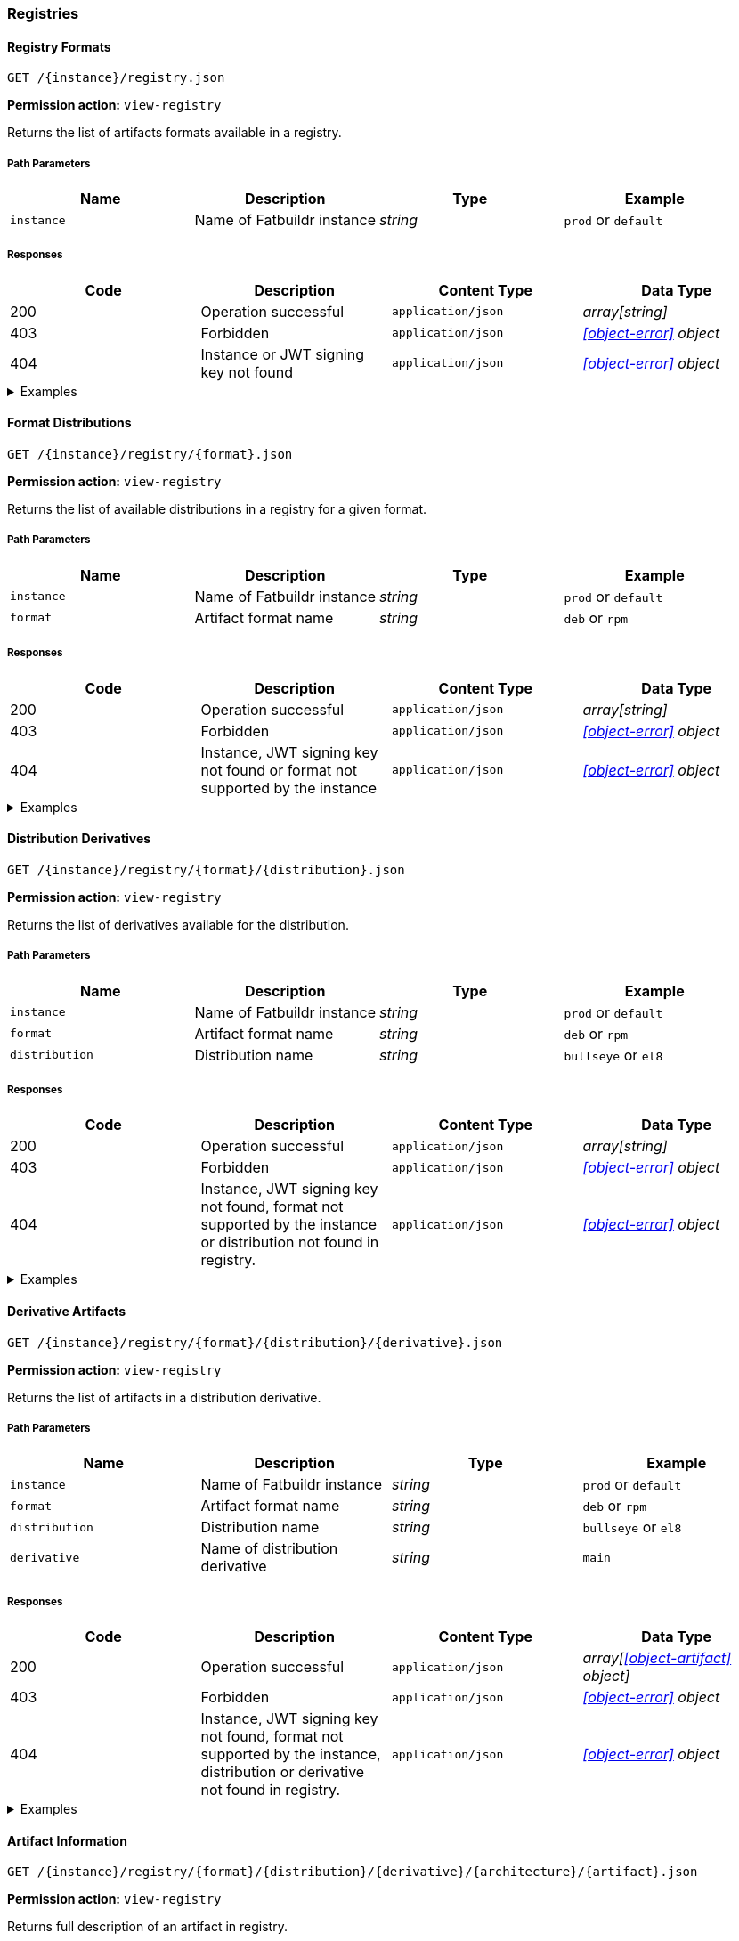 === Registries

==== Registry Formats

`GET /\{instance}/registry.json`

*Permission action:* `view-registry`

Returns the list of artifacts formats available in a registry.

===== Path Parameters

[cols="{tbl-pathparams-cols-specs}"]
|===
|Name|Description|Type|Example

|`instance`
|Name of Fatbuildr instance
|_string_
| `prod` or `default`
|===

===== Responses

[cols="{tbl-responses-cols-specs}"]
|===
|Code|Description|Content Type|Data Type

|200
|Operation successful
|`application/json`
|_array[string]_

|403
|Forbidden
|`application/json`
|_xref:#object-error[] object_

|404
|Instance or JWT signing key not found
|`application/json`
|_xref:#object-error[] object_
|===

.Examples
[%collapsible]
====
Request:

[source,shell]
----
$ curl -X GET http://localhost:5000/default/registry.json
----

Response:

[source,json]
----
["rpm","deb"]
----
====

==== Format Distributions

`GET /\{instance}/registry/\{format}.json`

*Permission action:* `view-registry`

Returns the list of available distributions in a registry for a given format.

===== Path Parameters

[cols="{tbl-pathparams-cols-specs}"]
|===
|Name|Description|Type|Example

|`instance`
|Name of Fatbuildr instance
|_string_
| `prod` or `default`

|`format`
|Artifact format name
|_string_
|`deb` or `rpm`
|===

===== Responses

[cols="{tbl-responses-cols-specs}"]
|===
|Code|Description|Content Type|Data Type

|200
|Operation successful
|`application/json`
|_array[string]_

|403
|Forbidden
|`application/json`
|_xref:#object-error[] object_

|404
|Instance, JWT signing key not found or format not supported by the instance
|`application/json`
|_xref:#object-error[] object_
|===

.Examples
[%collapsible]
====
Request:

[source,shell]
----
$ curl -X GET http://localhost:5000/default/registry/rpm.json
----

Response:

[source,json]
----
["el8"]
----
====

==== Distribution Derivatives

`GET /\{instance}/registry/\{format}/\{distribution}.json`

*Permission action:* `view-registry`

Returns the list of derivatives available for the distribution.

===== Path Parameters

[cols="{tbl-pathparams-cols-specs}"]
|===
|Name|Description|Type|Example

|`instance`
|Name of Fatbuildr instance
|_string_
| `prod` or `default`

|`format`
|Artifact format name
|_string_
|`deb` or `rpm`

|`distribution`
|Distribution name
|_string_
|`bullseye` or `el8`
|===

===== Responses

[cols="{tbl-responses-cols-specs}"]
|===
|Code|Description|Content Type|Data Type

|200
|Operation successful
|`application/json`
|_array[string]_

|403
|Forbidden
|`application/json`
|_xref:#object-error[] object_

|404
|Instance, JWT signing key not found, format not supported by the instance or
distribution not found in registry.
|`application/json`
|_xref:#object-error[] object_
|===

.Examples
[%collapsible]
====
Request:

[source,shell]
----
$ curl -X GET http://localhost:5000/default/registry/deb/bullseye.json
----

Response:

[source,json]
----
[
  "main",
  "foox"
]
----
====

==== Derivative Artifacts

`GET /\{instance}/registry/\{format}/\{distribution}/\{derivative}.json`

*Permission action:* `view-registry`

Returns the list of artifacts in a distribution derivative.

===== Path Parameters

[cols="{tbl-pathparams-cols-specs}"]
|===
|Name|Description|Type|Example

|`instance`
|Name of Fatbuildr instance
|_string_
| `prod` or `default`

|`format`
|Artifact format name
|_string_
|`deb` or `rpm`

|`distribution`
|Distribution name
|_string_
|`bullseye` or `el8`

|`derivative`
|Name of distribution derivative
|_string_
|`main`
|===

===== Responses

[cols="{tbl-responses-cols-specs}"]
|===
|Code|Description|Content Type|Data Type

|200
|Operation successful
|`application/json`
|_array[xref:#object-artifact[] object]_

|403
|Forbidden
|`application/json`
|_xref:#object-error[] object_

|404
|Instance, JWT signing key not found, format not supported by the instance,
distribution or derivative not found in registry.
|`application/json`
|_xref:#object-error[] object_
|===

.Examples
[%collapsible]
====
Request:

[source,shell]
----
$ curl -X GET http://localhost:5000/default/registry/deb/bullseye/main.json
----

Response:

[source,json]
----
[
  {
    "architecture": "noarch",
    "name": "fatbuildr",
    "version": "0.1-1.deb11"
  },
  {
    "architecture": "noarch",
    "name": "fatbuildr-common",
    "version": "0.1-1.deb11"
  },
  {
    "architecture": "x86_64",
    "name": "fatbuildr-wrappers",
    "version": "0.1-1.deb11"
  },
  {
    "architecture": "x86_64",
    "name": "fatbuildr-wrappers-dbgsym",
    "version": "0.1-1.deb11"
  },
  {
    "architecture": "src",
    "name": "fatbuildr",
    "version": "0.1-1.deb11"
  }
]
----
====

==== Artifact Information

`GET /\{instance}/registry/\{format}/\{distribution}/\{derivative}/\{architecture}/\{artifact}.json`

*Permission action:* `view-registry`

Returns full description of an artifact in registry.

===== Path Parameters

[cols="{tbl-pathparams-cols-specs}"]
|===
|Name|Description|Type|Example

|`instance`
|Name of Fatbuildr instance
|_string_
| `prod` or `default`

|`format`
|Artifact format name
|_string_
|`deb` or `rpm`

|`distribution`
|Dis$tribution name
|_string_
|`bullseye` or `el8`

|`derivative`
|Name of distribution derivative
|_string_
|`main`

|`architecture`
|Name of CPU architecture of the artifact. The special value `src` refers to
source artifact used as input to produce binary artifacts. The special value
`noarch` refers to architecture independant artifacts.
|_string_
|`x86_64`, `src` or `noarch`
|===

===== Responses

[cols="{tbl-responses-cols-specs}"]
|===
|Code|Description|Content Type|Data Type

|200
|Operation successful
|`application/json`
|_xref:#object-artifact-desc[]_

|403
|Forbidden
|`application/json`
|_xref:#object-error[] object_

|404
|Instance, JWT signing key not found, format not supported by the instance,
distribution, derivative, architecture or artifact not found in registry.
|`application/json`
|_xref:#object-error[] object_
|===

.Examples
[%collapsible]
====
Request:

[source,shell]
----
$ curl -X GET http://localhost:5000/default/registry/deb/bullseye/main/src/fatbuildr.json
----

Response:

[source,json]
----
{
  "artifact": "fatbuildr",
  "binaries": [
    {
      "architecture": "noarch",
      "name": "fatbuildr",
      "version": "0.1-2.deb11"
    },
    {
      "architecture": "noarch",
      "name": "fatbuildr-common",
      "version": "0.1-2.deb11"
    },
    {
      "architecture": "x86_64",
      "name": "fatbuildr-wrappers",
      "version": "0.1-2.deb11"
    },
    {
      "architecture": "x86_64",
      "name": "fatbuildr-wrappers-dbgsym",
      "version": "0.1-2.deb11"
    }
  ],
  "changelog": [
    {
      "author": "John Doe <john@doe.org>",
      "changes": [
        "Another Fatbuildr test build"
      ],
      "date": 1655841969,
      "version": "0.1-2.deb11"
    },
    {
      "author": "John Doe <john@doe.org>",
      "changes": [
        "Fatbuildr test build"
      ],
      "date": 1655838256,
      "version": "0.1-1.deb11"
    }
  ]
}
----

Request:

[source,shell]
----
$ curl -X GET http://localhost:5000/default/registry/deb/bullseye/main/x86_64/fatbuildr-wrappers.json
----

Response:

[source,json]
----
{
  "artifact": "fatbuildr-wrappers",
  "changelog": [
    {
      "author": "John Doe <john@doe.org>",
      "changes": [
        "Another Fatbuildr test build"
      ],
      "date": 1655841969,
      "version": "0.1-2.deb11"
    },
    {
      "author": "John Doe <john@doe.org>",
      "changes": [
        "Fatbuildr test build"
      ],
      "date": 1655838256,
      "version": "0.1-1.deb11"
    }
  ],
  "source": {
    "architecture": "src",
    "name": "fatbuildr",
    "version": "0.1-2.deb11"
  }
}
----
====

==== Artifact Search

`GET /\{instance}/search.json`

*Permission action:* `view-registry`

Search for artifacts in instance registries.

===== Path Parameters

[cols="{tbl-pathparams-cols-specs}"]
|===
|Name|Description|Type|Example

|`instance`
|Name of Fatbuildr instance
|_string_
| `prod` or `default`
|===

===== Query Parameters

[cols="{tbl-queryparams-cols-specs}"]
|===
|Name|Description|Type|Required|Example

|`artifact`
|Part of artifact name to search. All artifacts whose name contains this
parameter are selected in results.
|_string_
|✓
|`fatbuildr`
|===

===== Responses

[cols="{tbl-responses-cols-specs}"]
|===
|Code|Description|Content Type|Data Type

|200
|Operation successful
|`application/json`
|_xref:#object-artifact-search-result[]_

|400
|Missing _artifact_ query parameter
|`text/html`
|

|403
|Forbidden
|`application/json`
|_xref:#object-error[] object_

|404
|Instance or JWT signing key not found
|`application/json`
|_xref:#object-error[] object_
|===

.Examples
[%collapsible]
====
Request:

[source,shell]
----
$ curl -X GET http://localhost:5000/default/search.json?artifact=fatbuildr
----

Response:

[source,json]
----
{
  "deb": {
    "bullseye": {
      "main": [
        {
          "architecture": "noarch",
          "name": "fatbuildr",
          "version": "0.1-1.deb11"
        },
        {
          "architecture": "noarch",
          "name": "fatbuildr-common",
          "version": "0.1-1.deb11"
        },
        {
          "architecture": "x86_64",
          "name": "fatbuildr-wrappers",
          "version": "0.1-1.deb11"
        },
        {
          "architecture": "x86_64",
          "name": "fatbuildr-wrappers-dbgsym",
          "version": "0.1-1.deb11"
        },
        {
          "architecture": "src",
          "name": "fatbuildr",
          "version": "0.1-1.deb11"
        }
      ]
    }
  },
  "rpm": {
    "el8": {
      "main": [
        {
          "architecture": "noarch",
          "name": "fatbuildr",
          "version": "0.1-1.el8"
        },
        {
          "architecture": "noarch",
          "name": "fatbuildr-common",
          "version": "0.1-1.el8"
        },
        {
          "architecture": "x86_64",
          "name": "fatbuildr-wrappers",
          "version": "0.1-1.el8"
        },
        {
          "architecture": "x86_64",
          "name": "fatbuildr-wrappers-dbgsym",
          "version": "0.1-1.el8"
        },
        {
          "architecture": "src",
          "name": "fatbuildr",
          "version": "0.1-1.el8"
        }
      ]
    }
  }
}
----
====

